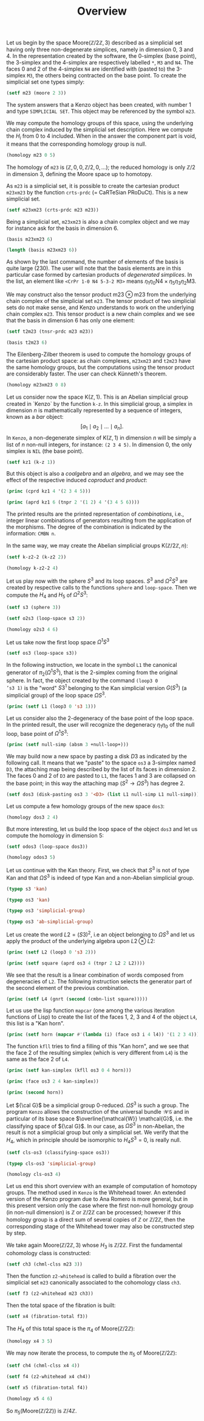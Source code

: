 #+TITLE: Overview
#+OPTIONS: toc:nil num:t
#+PROPERTY: header-args :eval never-export :exports both :tangle yes

#+BEGIN_SRC lisp :exports none :results silent
(ql:quickload "kenzo")
(use-package :cat)
#+END_SRC

Let us begin by the space $\mathrm{Moore}(\mathbb{Z}/2\mathbb{Z}, 3)$
described as a simplicial set having only three non-degenerate simplices,
namely in dimension $0$, $3$ and $4$. In the representation created by the
software, the 0-simplex (base point), the 3-simplex and the 4-simplex are
respectively labelled =*=, =M3= and =N4=. The faces 0 and 2 of the 4-simplex =N4= are
identified with (pasted to) the 3-simplex =M3=, the others being contracted on
the base point. To create the simplicial set one types simply:

#+BEGIN_SRC lisp :exports none
(defvar m23)
#+END_SRC

#+RESULTS:
: M23

#+BEGIN_SRC lisp
(setf m23 (moore 2 3))
#+END_SRC

#+RESULTS:
: [K1 Simplicial-Set]

The system answers that a Kenzo object has been created, with number 1 and
type =SIMPLICIAL SET=. This object may be referenced by the symbol =m23=.

#+BEGIN_SRC lisp :exports none
m23
#+END_SRC

#+RESULTS:
: [K1 Simplicial-Set]

We may compute the homology groups of this space, using the underlying chain
complex induced by the simplicial set description. Here we compute the $H_i$
from 0 to 4 included. When in the answer the component part is void, it means
that the corresponding homology group is null.

#+BEGIN_SRC lisp :results output
(homology m23 0 5)
#+END_SRC

#+RESULTS:
#+begin_example

Computing boundary-matrix in dimension 0.
Rank of the source-module : 1.


;; Clock -> 2019-12-15, 22h 27m 55s.
Computing the boundary of the generator 1/1 (dimension 0) :
,*
End of computing.


Computing boundary-matrix in dimension 1.
Rank of the source-module : 0.




Homology in dimension 0 :


Component Z


---done---

;; Clock -> 2019-12-15, 22h 27m 55s.


Computing boundary-matrix in dimension 1.
Rank of the source-module : 0.


Computing boundary-matrix in dimension 2.
Rank of the source-module : 0.




Homology in dimension 1 :



---done---

;; Clock -> 2019-12-15, 22h 27m 55s.


Computing boundary-matrix in dimension 2.
Rank of the source-module : 0.


Computing boundary-matrix in dimension 3.
Rank of the source-module : 1.


;; Clock -> 2019-12-15, 22h 27m 55s.
Computing the boundary of the generator 1/1 (dimension 3) :
M3
End of computing.




Homology in dimension 2 :



---done---

;; Clock -> 2019-12-15, 22h 27m 55s.


Computing boundary-matrix in dimension 3.
Rank of the source-module : 1.


;; Clock -> 2019-12-15, 22h 27m 55s.
Computing the boundary of the generator 1/1 (dimension 3) :
M3
End of computing.


Computing boundary-matrix in dimension 4.
Rank of the source-module : 1.


;; Clock -> 2019-12-15, 22h 27m 55s.
Computing the boundary of the generator 1/1 (dimension 4) :
N4
End of computing.




Homology in dimension 3 :


Component Z/2Z


---done---

;; Clock -> 2019-12-15, 22h 27m 55s.


Computing boundary-matrix in dimension 4.
Rank of the source-module : 1.


;; Clock -> 2019-12-15, 22h 27m 55s.
Computing the boundary of the generator 1/1 (dimension 4) :
N4
End of computing.


Computing boundary-matrix in dimension 5.
Rank of the source-module : 0.




Homology in dimension 4 :



---done---

;; Clock -> 2019-12-15, 22h 27m 55s.

#+end_example

The homology of =m23= is  $(\mathbb{Z},0,0,\mathbb{Z}/2,0,\ldots)$; the reduced
homology is only  $\mathbb{Z}/2$  in dimension 3, defining the Moore space up
to homotopy.

As =m23= is a simplicial set, it is possible to create the cartesian product
=m23xm23= by the function =crts-prdc= (= CaRTeSian PRoDuCt). This is a new
simplicial set.

#+BEGIN_SRC lisp :exports none
(defvar m23xm23)
#+END_SRC

#+RESULTS:
: M23XM23

#+BEGIN_SRC lisp
(setf m23xm23 (crts-prdc m23 m23))
#+END_SRC

#+RESULTS:
: [K10 Simplicial-Set]

Being a simplicial set, =m23xm23= is also a chain complex object and we may for
instance ask for the basis in dimension 6.

#+BEGIN_SRC lisp :results verbatim
(basis m23xm23 6)
#+END_SRC

#+RESULTS:
: (<CrPr 1-0 N4 3-2 N4> <CrPr 1-0 N4 4-2 N4> <CrPr 1-0 N4 4-3 N4> <CrPr 1-0 N4 4-3-2 M3> <CrPr 1-0 N4 5-2 N4> <CrPr 1-0 N4 5-3 N4> <CrPr 1-0 N4 5-3-2 M3> <CrPr 1-0 N4 5-4 N4> <CrPr 1-0 N4 5-4-2 M3> <CrPr 1-0 N4 5-4-3 M3> ...)

#+BEGIN_SRC lisp
(length (basis m23xm23 6))
#+END_SRC

#+RESULTS:
: 230

As shown by the last command, the number of elements of the basis is quite
large (230). The user will note that the basis elements are in this
particular case formed by cartesian products of /degenerated simplices/. In the
list, an element like =<CrPr 1-0 N4 5-3-2 M3>= means
$\eta_1\eta_0\mathrm{N4}\times\eta_5\eta_3\eta_2\mathrm{M3}$.

We may construct also the tensor product $\mathrm{m23}\otimes\mathrm{m23}$
from the underlying chain complex of the simplicial set =m23=. The tensor
product of two simplicial sets do not make sense, and Kenzo understands to
work on the underlying chain complex =m23=. This tensor product is a new chain
complex and we see that the basis in dimension 6 has only one element:

#+BEGIN_SRC lisp :exports none
(defvar t2m23)
#+END_SRC

#+RESULTS:
: T2M23

#+BEGIN_SRC lisp
(setf t2m23 (tnsr-prdc m23 m23))
#+END_SRC

#+RESULTS:
: [K3 Chain-Complex]

#+BEGIN_SRC lisp :results verbatim
(basis t2m23 6)
#+END_SRC

#+RESULTS:
: (<TnPr M3 M3>)

The Eilenberg-Zilber theorem is used to compute the homology groups of the
cartesian product space: as chain complexes, =m23xm23= and =t2m23= have the
same homology groups, but the computations using the tensor product are
considerably faster. The user can check Künneth's theorem.

#+BEGIN_SRC lisp :results output
(homology m23xm23 0 8)
#+END_SRC

#+RESULTS:
#+begin_example

Computing boundary-matrix in dimension 0.
Rank of the source-module : 1.


;; Clock -> 2019-12-15, 22h 27m 56s.
Computing the boundary of the generator 1/1 (dimension 0) :
<TnPr * *>
End of computing.


Computing boundary-matrix in dimension 1.
Rank of the source-module : 0.




Homology in dimension 0 :


Component Z


---done---

;; Clock -> 2019-12-15, 22h 27m 56s.


Computing boundary-matrix in dimension 1.
Rank of the source-module : 0.


Computing boundary-matrix in dimension 2.
Rank of the source-module : 0.




Homology in dimension 1 :



---done---

;; Clock -> 2019-12-15, 22h 27m 56s.


Computing boundary-matrix in dimension 2.
Rank of the source-module : 0.


Computing boundary-matrix in dimension 3.
Rank of the source-module : 2.


;; Clock -> 2019-12-15, 22h 27m 56s.
Computing the boundary of the generator 1/2 (dimension 3) :
<TnPr * M3>
End of computing.


;; Clock -> 2019-12-15, 22h 27m 56s.
Computing the boundary of the generator 2/2 (dimension 3) :
<TnPr M3 *>
End of computing.




Homology in dimension 2 :



---done---

;; Clock -> 2019-12-15, 22h 27m 56s.


Computing boundary-matrix in dimension 3.
Rank of the source-module : 2.


;; Clock -> 2019-12-15, 22h 27m 56s.
Computing the boundary of the generator 1/2 (dimension 3) :
<TnPr * M3>
End of computing.


;; Clock -> 2019-12-15, 22h 27m 56s.
Computing the boundary of the generator 2/2 (dimension 3) :
<TnPr M3 *>
End of computing.


Computing boundary-matrix in dimension 4.
Rank of the source-module : 2.


;; Clock -> 2019-12-15, 22h 27m 56s.
Computing the boundary of the generator 1/2 (dimension 4) :
<TnPr * N4>
End of computing.


;; Clock -> 2019-12-15, 22h 27m 56s.
Computing the boundary of the generator 2/2 (dimension 4) :
<TnPr N4 *>
End of computing.




Homology in dimension 3 :


Component Z/2Z

Component Z/2Z


---done---

;; Clock -> 2019-12-15, 22h 27m 56s.


Computing boundary-matrix in dimension 4.
Rank of the source-module : 2.


;; Clock -> 2019-12-15, 22h 27m 56s.
Computing the boundary of the generator 1/2 (dimension 4) :
<TnPr * N4>
End of computing.


;; Clock -> 2019-12-15, 22h 27m 56s.
Computing the boundary of the generator 2/2 (dimension 4) :
<TnPr N4 *>
End of computing.


Computing boundary-matrix in dimension 5.
Rank of the source-module : 0.




Homology in dimension 4 :



---done---

;; Clock -> 2019-12-15, 22h 27m 56s.


Computing boundary-matrix in dimension 5.
Rank of the source-module : 0.


Computing boundary-matrix in dimension 6.
Rank of the source-module : 1.


;; Clock -> 2019-12-15, 22h 27m 56s.
Computing the boundary of the generator 1/1 (dimension 6) :
<TnPr M3 M3>
End of computing.




Homology in dimension 5 :



---done---

;; Clock -> 2019-12-15, 22h 27m 56s.


Computing boundary-matrix in dimension 6.
Rank of the source-module : 1.


;; Clock -> 2019-12-15, 22h 27m 56s.
Computing the boundary of the generator 1/1 (dimension 6) :
<TnPr M3 M3>
End of computing.


Computing boundary-matrix in dimension 7.
Rank of the source-module : 2.


;; Clock -> 2019-12-15, 22h 27m 56s.
Computing the boundary of the generator 1/2 (dimension 7) :
<TnPr M3 N4>
End of computing.


;; Clock -> 2019-12-15, 22h 27m 56s.
Computing the boundary of the generator 2/2 (dimension 7) :
<TnPr N4 M3>
End of computing.




Homology in dimension 6 :


Component Z/2Z


---done---

;; Clock -> 2019-12-15, 22h 27m 56s.


Computing boundary-matrix in dimension 7.
Rank of the source-module : 2.


;; Clock -> 2019-12-15, 22h 27m 56s.
Computing the boundary of the generator 1/2 (dimension 7) :
<TnPr M3 N4>
End of computing.


;; Clock -> 2019-12-15, 22h 27m 56s.
Computing the boundary of the generator 2/2 (dimension 7) :
<TnPr N4 M3>
End of computing.


Computing boundary-matrix in dimension 8.
Rank of the source-module : 1.


;; Clock -> 2019-12-15, 22h 27m 56s.
Computing the boundary of the generator 1/1 (dimension 8) :
<TnPr N4 N4>
End of computing.




Homology in dimension 7 :


Component Z/2Z


---done---

;; Clock -> 2019-12-15, 22h 27m 56s.

#+end_example

Let us consider now the space $\mathrm{K}(\mathbb{Z}, 1)$. This is an Abelian
simplicial group created  in `Kenzo` by the function =k-z=. In this simplicial
group, a simplex in dimension $n$ is mathematically represented by a sequence
of integers, known as a /bar/ object:
$$ [a_1 \mid a_2 \mid \ldots \mid a_n].$$
In =Kenzo=, a non-degenerate simplex of $\mathrm{K}(\mathbb{Z}, 1)$ in
dimension $n$ will be simply a list of $n$ non-null integers, for instance:
=(2 3 4 5)=. In dimension 0, the only simplex is =NIL= (the base point).

#+BEGIN_SRC lisp :exports none
(defvar kz1)
#+END_SRC

#+RESULTS:
: KZ1

#+BEGIN_SRC lisp
(setf kz1 (k-z 1))
#+END_SRC

#+RESULTS:
: [K38 Abelian-Simplicial-Group]

But this object is also a /coalgebra/ and an /algebra/, and we may see the
effect of the respective induced /coproduct/ and /product/:

#+BEGIN_SRC lisp :results output
(princ (cprd kz1 4 '(2 3 4 5)))
#+END_SRC

#+RESULTS:
:
: ----------------------------------------------------------------------{CMBN 4}
: <1 * <TnPr NIL (2 3 4 5)>>
: <1 * <TnPr (2) (3 4 5)>>
: <1 * <TnPr (2 3) (4 5)>>
: <1 * <TnPr (2 3 4) (5)>>
: <1 * <TnPr (2 3 4 5) NIL>>
: ------------------------------------------------------------------------------

#+BEGIN_SRC lisp :results output
(princ (aprd kz1 6 (tnpr 2 '(1 2) 4 '(3 4 5 6))))
#+END_SRC

#+RESULTS:
#+begin_example

----------------------------------------------------------------------{CMBN 6}
<1 * (1 2 3 4 5 6)>
<-1 * (1 3 2 4 5 6)>
<1 * (1 3 4 2 5 6)>
<-1 * (1 3 4 5 2 6)>
<1 * (1 3 4 5 6 2)>
<1 * (3 1 2 4 5 6)>
<-1 * (3 1 4 2 5 6)>
<1 * (3 1 4 5 2 6)>
<-1 * (3 1 4 5 6 2)>
<1 * (3 4 1 2 5 6)>
... ...
------------------------------------------------------------------------------
#+end_example

The printed results are the printed representation of /combinations/, i.e.,
integer linear combinations of generators resulting from the application of
the morphisms. The degree of the combination is indicated by the information:
=CMBN n=.

In the same way, we may create the Abelian simplicial groups
$\mathrm{K}(\mathbb{Z}/2\mathbb{Z}, n)$:

#+BEGIN_SRC lisp :exports none
(defvar k-z2-2)
#+END_SRC

#+RESULTS:
: K-Z2-2

#+BEGIN_SRC lisp
(setf k-z2-2 (k-z2 2))
#+END_SRC

#+RESULTS:
: [K64 Abelian-Simplicial-Group]

#+BEGIN_SRC lisp :results output
(homology k-z2-2 4)
#+END_SRC

#+RESULTS:
#+begin_example

Computing boundary-matrix in dimension 4.
Rank of the source-module : 2.


;; Clock -> 2019-12-15, 22h 27m 56s.
Computing the boundary of the generator 1/2 (dimension 4) :
<<Abar[4 3]>>
End of computing.


;; Clock -> 2019-12-15, 22h 27m 56s.
Computing the boundary of the generator 2/2 (dimension 4) :
<<Abar[2 1][2 1]>>
End of computing.


Computing boundary-matrix in dimension 5.
Rank of the source-module : 3.


;; Clock -> 2019-12-15, 22h 27m 56s.
Computing the boundary of the generator 1/3 (dimension 5) :
<<Abar[5 4]>>
End of computing.


;; Clock -> 2019-12-15, 22h 27m 56s.
Computing the boundary of the generator 2/3 (dimension 5) :
<<Abar[2 1][3 2]>>
End of computing.


;; Clock -> 2019-12-15, 22h 27m 56s.
Computing the boundary of the generator 3/3 (dimension 5) :
<<Abar[3 2][2 1]>>
End of computing.




Homology in dimension 4 :


Component Z/4Z


---done---

;; Clock -> 2019-12-15, 22h 27m 56s.

#+end_example

Let us play now with the sphere $S^3$ and its loop spaces. $S^3$ and
$\Omega^2 S^3$ are created by respective calls to the functions =sphere= and
=loop-space=. Then we compute the $H_4$ and $H_5$ of $\Omega^2 S^3$:

#+BEGIN_SRC lisp :exports none
(defvar s3)
#+END_SRC

#+RESULTS:
: S3

#+BEGIN_SRC lisp
(setf s3 (sphere 3))
#+END_SRC

#+RESULTS:
: [K174 Simplicial-Set]

#+BEGIN_SRC lisp :exports none
(defvar o2s3)
#+END_SRC

#+RESULTS:
: O2S3

#+BEGIN_SRC lisp
(setf o2s3 (loop-space s3 2))
#+END_SRC

#+RESULTS:
: [K191 Simplicial-Group]

#+BEGIN_SRC lisp :results output
(homology o2s3 4 6)
#+END_SRC

#+RESULTS:
#+begin_example

Computing boundary-matrix in dimension 4.
Rank of the source-module : 3.


;; Clock -> 2019-12-15, 22h 27m 57s.
Computing the boundary of the generator 1/3 (dimension 4) :
<<AlLp[1 <<AlLp[2 S3]>>][3 <<AlLp[2 S3][2 S3]>>]>>
End of computing.


;; Clock -> 2019-12-15, 22h 27m 57s.
Computing the boundary of the generator 2/3 (dimension 4) :
<<AlLp[3 <<AlLp[2 S3][2 S3]>>][1 <<AlLp[2 S3]>>]>>
End of computing.


;; Clock -> 2019-12-15, 22h 27m 57s.
Computing the boundary of the generator 3/3 (dimension 4) :
<<AlLp[1 <<AlLp[2 S3]>>][1 <<AlLp[2 S3]>>][1 <<AlLp[2 S3]>>][1 <<AlLp[2 S3]>>]>>
End of computing.


Computing boundary-matrix in dimension 5.
Rank of the source-module : 5.


;; Clock -> 2019-12-15, 22h 27m 57s.
Computing the boundary of the generator 1/5 (dimension 5) :
<<AlLp[5 <<AlLp[2 S3][2 S3][2 S3]>>]>>
End of computing.


;; Clock -> 2019-12-15, 22h 27m 57s.
Computing the boundary of the generator 2/5 (dimension 5) :
<<AlLp[1 <<AlLp[2 S3]>>][1 <<AlLp[2 S3]>>][3 <<AlLp[2 S3][2 S3]>>]>>
End of computing.


;; Clock -> 2019-12-15, 22h 27m 57s.
Computing the boundary of the generator 3/5 (dimension 5) :
<<AlLp[1 <<AlLp[2 S3]>>][3 <<AlLp[2 S3][2 S3]>>][1 <<AlLp[2 S3]>>]>>
End of computing.


;; Clock -> 2019-12-15, 22h 27m 57s.
Computing the boundary of the generator 4/5 (dimension 5) :
<<AlLp[3 <<AlLp[2 S3][2 S3]>>][1 <<AlLp[2 S3]>>][1 <<AlLp[2 S3]>>]>>
End of computing.


;; Clock -> 2019-12-15, 22h 27m 57s.
Computing the boundary of the generator 5/5 (dimension 5) :
<<AlLp[1 <<AlLp[2 S3]>>][1 <<AlLp[2 S3]>>][1 <<AlLp[2 S3]>>][1 <<AlLp[2 S3]>>][1 <<AlLp[2 S3]>>]>>
End of computing.




Homology in dimension 4 :


Component Z/3Z

Component Z/2Z


---done---

;; Clock -> 2019-12-15, 22h 27m 57s.


Computing boundary-matrix in dimension 5.
Rank of the source-module : 5.


;; Clock -> 2019-12-15, 22h 27m 57s.
Computing the boundary of the generator 1/5 (dimension 5) :
<<AlLp[5 <<AlLp[2 S3][2 S3][2 S3]>>]>>
End of computing.


;; Clock -> 2019-12-15, 22h 27m 57s.
Computing the boundary of the generator 2/5 (dimension 5) :
<<AlLp[1 <<AlLp[2 S3]>>][1 <<AlLp[2 S3]>>][3 <<AlLp[2 S3][2 S3]>>]>>
End of computing.


;; Clock -> 2019-12-15, 22h 27m 57s.
Computing the boundary of the generator 3/5 (dimension 5) :
<<AlLp[1 <<AlLp[2 S3]>>][3 <<AlLp[2 S3][2 S3]>>][1 <<AlLp[2 S3]>>]>>
End of computing.


;; Clock -> 2019-12-15, 22h 27m 57s.
Computing the boundary of the generator 4/5 (dimension 5) :
<<AlLp[3 <<AlLp[2 S3][2 S3]>>][1 <<AlLp[2 S3]>>][1 <<AlLp[2 S3]>>]>>
End of computing.


;; Clock -> 2019-12-15, 22h 27m 57s.
Computing the boundary of the generator 5/5 (dimension 5) :
<<AlLp[1 <<AlLp[2 S3]>>][1 <<AlLp[2 S3]>>][1 <<AlLp[2 S3]>>][1 <<AlLp[2 S3]>>][1 <<AlLp[2 S3]>>]>>
End of computing.


Computing boundary-matrix in dimension 6.
Rank of the source-module : 8.


;; Clock -> 2019-12-15, 22h 27m 57s.
Computing the boundary of the generator 1/8 (dimension 6) :
<<AlLp[1 <<AlLp[2 S3]>>][5 <<AlLp[2 S3][2 S3][2 S3]>>]>>
End of computing.


;; Clock -> 2019-12-15, 22h 27m 57s.
Computing the boundary of the generator 2/8 (dimension 6) :
<<AlLp[3 <<AlLp[2 S3][2 S3]>>][3 <<AlLp[2 S3][2 S3]>>]>>
End of computing.


;; Clock -> 2019-12-15, 22h 27m 57s.
Computing the boundary of the generator 3/8 (dimension 6) :
<<AlLp[5 <<AlLp[2 S3][2 S3][2 S3]>>][1 <<AlLp[2 S3]>>]>>
End of computing.


;; Clock -> 2019-12-15, 22h 27m 57s.
Computing the boundary of the generator 4/8 (dimension 6) :
<<AlLp[1 <<AlLp[2 S3]>>][1 <<AlLp[2 S3]>>][1 <<AlLp[2 S3]>>][3 <<AlLp[2 S3][2 S3]>>]>>
End of computing.


;; Clock -> 2019-12-15, 22h 27m 57s.
Computing the boundary of the generator 5/8 (dimension 6) :
<<AlLp[1 <<AlLp[2 S3]>>][1 <<AlLp[2 S3]>>][3 <<AlLp[2 S3][2 S3]>>][1 <<AlLp[2 S3]>>]>>
End of computing.


;; Clock -> 2019-12-15, 22h 27m 57s.
Computing the boundary of the generator 6/8 (dimension 6) :
<<AlLp[1 <<AlLp[2 S3]>>][3 <<AlLp[2 S3][2 S3]>>][1 <<AlLp[2 S3]>>][1 <<AlLp[2 S3]>>]>>
End of computing.


;; Clock -> 2019-12-15, 22h 27m 57s.
Computing the boundary of the generator 7/8 (dimension 6) :
<<AlLp[3 <<AlLp[2 S3][2 S3]>>][1 <<AlLp[2 S3]>>][1 <<AlLp[2 S3]>>][1 <<AlLp[2 S3]>>]>>
End of computing.


;; Clock -> 2019-12-15, 22h 27m 57s.
Computing the boundary of the generator 8/8 (dimension 6) :
<<AlLp[1 <<AlLp[2 S3]>>][1 <<AlLp[2 S3]>>][1 <<AlLp[2 S3]>>][1 <<AlLp[2 S3]>>][1 <<AlLp[2 S3]>>][1 <<AlLp[2 S3]>>]>>
End of computing.




Homology in dimension 5 :


Component Z/3Z

Component Z/2Z


---done---

;; Clock -> 2019-12-15, 22h 27m 57s.

#+end_example

Let us take now the first loop space $\Omega^1 S^3$

#+BEGIN_SRC lisp :exports none
(defvar os3)
#+END_SRC

#+RESULTS:
: OS3

#+BEGIN_SRC lisp
(setf os3 (loop-space s3))
#+END_SRC

#+RESULTS:
: [K179 Simplicial-Group]

In the following instruction, we locate in the symbol =L1= the canonical
generator of $\pi_2 (\Omega^1S^3)$, that is the 2-simplex coming from the
original sphere. In fact, the object created by the command $\texttt{(loop3 0
's3 1)}$ is the "word" $S3^1$ belonging to the Kan simplicial version
$G(S^3)$ (a simplicial group) of the loop space $\Omega S^3$.

#+BEGIN_SRC lisp :exports none
(defvar L1)
#+END_SRC

#+RESULTS:
: L1

#+BEGIN_SRC lisp :results output
(princ (setf L1 (loop3 0 's3 1)))
#+END_SRC

#+RESULTS:
: <<Loop[S3]>>

Let us consider also the 2-degeneracy of the base point of the loop space. In
the printed result, the user will recognize the degeneracy $\eta_1\eta_0$ of
the null loop, base point of $\Omega^1 S^3$:

#+BEGIN_SRC lisp :exports none
(defvar null-simp)
#+END_SRC

#+RESULTS:
: NULL-SIMP

#+BEGIN_SRC lisp :results output
(princ (setf null-simp (absm 3 +null-loop+)))
#+END_SRC

#+RESULTS:
: <AbSm 1-0 <<Loop>>>

We may build now a new space by pasting a disk $D3$ as indicated by the
following call. It means that we "paste" to the space =os3= a 3-simplex named =D3=,
the attaching map being described by the list of its faces in dimension 2. The
faces 0 and 2 of =D3= are pasted to =L1=, the faces 1 and 3 are collapsed on the
base point; in this way the attaching map $(S^2 \rightarrow \Omega S^3)$ has
degree 2.

#+BEGIN_SRC lisp :exports none
(defvar dos3)
#+END_SRC

#+RESULTS:
: DOS3

#+BEGIN_SRC lisp
(setf dos3 (disk-pasting os3 3 '<D3> (list L1 null-simp L1 null-simp)))
#+END_SRC

#+RESULTS:
: [K435 Simplicial-Set]

Let us compute a few homology groups of the new space =dos3=:

#+BEGIN_SRC lisp :results output
(homology dos3 2 4)
#+END_SRC

#+RESULTS:
#+begin_example

Computing boundary-matrix in dimension 2.
Rank of the source-module : 1.


;; Clock -> 2019-12-15, 22h 27m 58s.
Computing the boundary of the generator 1/1 (dimension 2) :
<<AlLp[2 S3]>>
End of computing.


Computing boundary-matrix in dimension 3.
Rank of the source-module : 1.


;; Clock -> 2019-12-15, 22h 27m 58s.
Computing the boundary of the generator 1/1 (dimension 3) :
<D3>
End of computing.




Homology in dimension 2 :


Component Z/2Z


---done---

;; Clock -> 2019-12-15, 22h 27m 58s.


Computing boundary-matrix in dimension 3.
Rank of the source-module : 1.


;; Clock -> 2019-12-15, 22h 27m 58s.
Computing the boundary of the generator 1/1 (dimension 3) :
<D3>
End of computing.


Computing boundary-matrix in dimension 4.
Rank of the source-module : 1.


;; Clock -> 2019-12-15, 22h 27m 58s.
Computing the boundary of the generator 1/1 (dimension 4) :
<<AlLp[2 S3][2 S3]>>
End of computing.




Homology in dimension 3 :



---done---

;; Clock -> 2019-12-15, 22h 27m 58s.

#+end_example

But more interesting, let us build the loop space of the object =dos3= and let
us compute the homology in dimension 5:

#+BEGIN_SRC lisp :exports none
(defvar odos3)
#+END_SRC

#+RESULTS:
: ODOS3

#+BEGIN_SRC lisp
(setf odos3 (loop-space dos3))
#+END_SRC

#+RESULTS:
: [K453 Simplicial-Group]

#+BEGIN_SRC lisp :results output
(homology odos3 5)
#+END_SRC

#+RESULTS:
#+begin_example

Computing boundary-matrix in dimension 5.
Rank of the source-module : 14.


;; Clock -> 2019-12-15, 22h 27m 59s.
Computing the boundary of the generator 1/14 (dimension 5) :
<<AlLp[5 <<AlLp[2 S3][2 S3][2 S3]>>]>>
End of computing.


;; Clock -> 2019-12-15, 22h 27m 59s.
Computing the boundary of the generator 2/14 (dimension 5) :
<<AlLp[2 <D3>][3 <<AlLp[2 S3][2 S3]>>]>>
End of computing.


;; Clock -> 2019-12-15, 22h 27m 59s.
Computing the boundary of the generator 3/14 (dimension 5) :
<<AlLp[3 <<AlLp[2 S3][2 S3]>>][2 <D3>]>>
End of computing.


;; Clock -> 2019-12-15, 22h 27m 59s.
Computing the boundary of the generator 4/14 (dimension 5) :
<<AlLp[1 <<AlLp[2 S3]>>][1 <<AlLp[2 S3]>>][3 <<AlLp[2 S3][2 S3]>>]>>
End of computing.


;; Clock -> 2019-12-15, 22h 27m 59s.
Computing the boundary of the generator 5/14 (dimension 5) :
<<AlLp[1 <<AlLp[2 S3]>>][2 <D3>][2 <D3>]>>
End of computing.


;; Clock -> 2019-12-15, 22h 27m 59s.
Computing the boundary of the generator 6/14 (dimension 5) :
<<AlLp[1 <<AlLp[2 S3]>>][3 <<AlLp[2 S3][2 S3]>>][1 <<AlLp[2 S3]>>]>>
End of computing.


;; Clock -> 2019-12-15, 22h 27m 59s.
Computing the boundary of the generator 7/14 (dimension 5) :
<<AlLp[2 <D3>][1 <<AlLp[2 S3]>>][2 <D3>]>>
End of computing.


;; Clock -> 2019-12-15, 22h 27m 59s.
Computing the boundary of the generator 8/14 (dimension 5) :
<<AlLp[2 <D3>][2 <D3>][1 <<AlLp[2 S3]>>]>>
End of computing.


;; Clock -> 2019-12-15, 22h 27m 59s.
Computing the boundary of the generator 9/14 (dimension 5) :
<<AlLp[3 <<AlLp[2 S3][2 S3]>>][1 <<AlLp[2 S3]>>][1 <<AlLp[2 S3]>>]>>
End of computing.


;; Clock -> 2019-12-15, 22h 27m 59s.
Computing the boundary of the generator 10/14 (dimension 5) :
<<AlLp[1 <<AlLp[2 S3]>>][1 <<AlLp[2 S3]>>][1 <<AlLp[2 S3]>>][2 <D3>]>>
End of computing.


;; Clock -> 2019-12-15, 22h 27m 59s.
Computing the boundary of the generator 11/14 (dimension 5) :
<<AlLp[1 <<AlLp[2 S3]>>][1 <<AlLp[2 S3]>>][2 <D3>][1 <<AlLp[2 S3]>>]>>
End of computing.


;; Clock -> 2019-12-15, 22h 27m 59s.
Computing the boundary of the generator 12/14 (dimension 5) :
<<AlLp[1 <<AlLp[2 S3]>>][2 <D3>][1 <<AlLp[2 S3]>>][1 <<AlLp[2 S3]>>]>>
End of computing.


;; Clock -> 2019-12-15, 22h 27m 59s.
Computing the boundary of the generator 13/14 (dimension 5) :
<<AlLp[2 <D3>][1 <<AlLp[2 S3]>>][1 <<AlLp[2 S3]>>][1 <<AlLp[2 S3]>>]>>
End of computing.


;; Clock -> 2019-12-15, 22h 27m 59s.
Computing the boundary of the generator 14/14 (dimension 5) :
<<AlLp[1 <<AlLp[2 S3]>>][1 <<AlLp[2 S3]>>][1 <<AlLp[2 S3]>>][1 <<AlLp[2 S3]>>][1 <<AlLp[2 S3]>>]>>
End of computing.


Computing boundary-matrix in dimension 6.
Rank of the source-module : 26.


;; Clock -> 2019-12-15, 22h 27m 59s.
Computing the boundary of the generator 1/26 (dimension 6) :
<<AlLp[1 <<AlLp[2 S3]>>][5 <<AlLp[2 S3][2 S3][2 S3]>>]>>
End of computing.


;; Clock -> 2019-12-15, 22h 27m 59s.
Computing the boundary of the generator 2/26 (dimension 6) :
<<AlLp[3 <<AlLp[2 S3][2 S3]>>][3 <<AlLp[2 S3][2 S3]>>]>>
End of computing.


;; Clock -> 2019-12-15, 22h 27m 59s.
Computing the boundary of the generator 3/26 (dimension 6) :
<<AlLp[5 <<AlLp[2 S3][2 S3][2 S3]>>][1 <<AlLp[2 S3]>>]>>
End of computing.


;; Clock -> 2019-12-15, 22h 27m 59s.
Computing the boundary of the generator 4/26 (dimension 6) :
<<AlLp[1 <<AlLp[2 S3]>>][2 <D3>][3 <<AlLp[2 S3][2 S3]>>]>>
End of computing.


;; Clock -> 2019-12-15, 22h 27m 59s.
Computing the boundary of the generator 5/26 (dimension 6) :
<<AlLp[1 <<AlLp[2 S3]>>][3 <<AlLp[2 S3][2 S3]>>][2 <D3>]>>
End of computing.


;; Clock -> 2019-12-15, 22h 27m 59s.
Computing the boundary of the generator 6/26 (dimension 6) :
<<AlLp[2 <D3>][1 <<AlLp[2 S3]>>][3 <<AlLp[2 S3][2 S3]>>]>>
End of computing.


;; Clock -> 2019-12-15, 22h 27m 59s.
Computing the boundary of the generator 7/26 (dimension 6) :
<<AlLp[2 <D3>][2 <D3>][2 <D3>]>>
End of computing.


;; Clock -> 2019-12-15, 22h 27m 59s.
Computing the boundary of the generator 8/26 (dimension 6) :
<<AlLp[2 <D3>][3 <<AlLp[2 S3][2 S3]>>][1 <<AlLp[2 S3]>>]>>
End of computing.


;; Clock -> 2019-12-15, 22h 27m 59s.
Computing the boundary of the generator 9/26 (dimension 6) :
<<AlLp[3 <<AlLp[2 S3][2 S3]>>][1 <<AlLp[2 S3]>>][2 <D3>]>>
End of computing.


;; Clock -> 2019-12-15, 22h 27m 59s.
Computing the boundary of the generator 10/26 (dimension 6) :
<<AlLp[3 <<AlLp[2 S3][2 S3]>>][2 <D3>][1 <<AlLp[2 S3]>>]>>
End of computing.


;; Clock -> 2019-12-15, 22h 27m 59s.
Computing the boundary of the generator 11/26 (dimension 6) :
<<AlLp[1 <<AlLp[2 S3]>>][1 <<AlLp[2 S3]>>][1 <<AlLp[2 S3]>>][3 <<AlLp[2 S3][2 S3]>>]>>
End of computing.


;; Clock -> 2019-12-15, 22h 27m 59s.
Computing the boundary of the generator 12/26 (dimension 6) :
<<AlLp[1 <<AlLp[2 S3]>>][1 <<AlLp[2 S3]>>][2 <D3>][2 <D3>]>>
End of computing.


;; Clock -> 2019-12-15, 22h 27m 59s.
Computing the boundary of the generator 13/26 (dimension 6) :
<<AlLp[1 <<AlLp[2 S3]>>][1 <<AlLp[2 S3]>>][3 <<AlLp[2 S3][2 S3]>>][1 <<AlLp[2 S3]>>]>>
End of computing.


;; Clock -> 2019-12-15, 22h 27m 59s.
Computing the boundary of the generator 14/26 (dimension 6) :
<<AlLp[1 <<AlLp[2 S3]>>][2 <D3>][1 <<AlLp[2 S3]>>][2 <D3>]>>
End of computing.


;; Clock -> 2019-12-15, 22h 27m 59s.
Computing the boundary of the generator 15/26 (dimension 6) :
<<AlLp[1 <<AlLp[2 S3]>>][2 <D3>][2 <D3>][1 <<AlLp[2 S3]>>]>>
End of computing.


;; Clock -> 2019-12-15, 22h 27m 59s.
Computing the boundary of the generator 16/26 (dimension 6) :
<<AlLp[1 <<AlLp[2 S3]>>][3 <<AlLp[2 S3][2 S3]>>][1 <<AlLp[2 S3]>>][1 <<AlLp[2 S3]>>]>>
End of computing.


;; Clock -> 2019-12-15, 22h 27m 59s.
Computing the boundary of the generator 17/26 (dimension 6) :
<<AlLp[2 <D3>][1 <<AlLp[2 S3]>>][1 <<AlLp[2 S3]>>][2 <D3>]>>
End of computing.


;; Clock -> 2019-12-15, 22h 27m 59s.
Computing the boundary of the generator 18/26 (dimension 6) :
<<AlLp[2 <D3>][1 <<AlLp[2 S3]>>][2 <D3>][1 <<AlLp[2 S3]>>]>>
End of computing.


;; Clock -> 2019-12-15, 22h 27m 59s.
Computing the boundary of the generator 19/26 (dimension 6) :
<<AlLp[2 <D3>][2 <D3>][1 <<AlLp[2 S3]>>][1 <<AlLp[2 S3]>>]>>
End of computing.


;; Clock -> 2019-12-15, 22h 27m 59s.
Computing the boundary of the generator 20/26 (dimension 6) :
<<AlLp[3 <<AlLp[2 S3][2 S3]>>][1 <<AlLp[2 S3]>>][1 <<AlLp[2 S3]>>][1 <<AlLp[2 S3]>>]>>
End of computing.


;; Clock -> 2019-12-15, 22h 27m 59s.
Computing the boundary of the generator 21/26 (dimension 6) :
<<AlLp[1 <<AlLp[2 S3]>>][1 <<AlLp[2 S3]>>][1 <<AlLp[2 S3]>>][1 <<AlLp[2 S3]>>][2 <D3>]>>
End of computing.


;; Clock -> 2019-12-15, 22h 27m 59s.
Computing the boundary of the generator 22/26 (dimension 6) :
<<AlLp[1 <<AlLp[2 S3]>>][1 <<AlLp[2 S3]>>][1 <<AlLp[2 S3]>>][2 <D3>][1 <<AlLp[2 S3]>>]>>
End of computing.


;; Clock -> 2019-12-15, 22h 27m 59s.
Computing the boundary of the generator 23/26 (dimension 6) :
<<AlLp[1 <<AlLp[2 S3]>>][1 <<AlLp[2 S3]>>][2 <D3>][1 <<AlLp[2 S3]>>][1 <<AlLp[2 S3]>>]>>
End of computing.


;; Clock -> 2019-12-15, 22h 27m 59s.
Computing the boundary of the generator 24/26 (dimension 6) :
<<AlLp[1 <<AlLp[2 S3]>>][2 <D3>][1 <<AlLp[2 S3]>>][1 <<AlLp[2 S3]>>][1 <<AlLp[2 S3]>>]>>
End of computing.


;; Clock -> 2019-12-15, 22h 27m 59s.
Computing the boundary of the generator 25/26 (dimension 6) :
<<AlLp[2 <D3>][1 <<AlLp[2 S3]>>][1 <<AlLp[2 S3]>>][1 <<AlLp[2 S3]>>][1 <<AlLp[2 S3]>>]>>
End of computing.


;; Clock -> 2019-12-15, 22h 27m 59s.
Computing the boundary of the generator 26/26 (dimension 6) :
<<AlLp[1 <<AlLp[2 S3]>>][1 <<AlLp[2 S3]>>][1 <<AlLp[2 S3]>>][1 <<AlLp[2 S3]>>][1 <<AlLp[2 S3]>>][1 <<AlLp[2 S3]>>]>>
End of computing.




Homology in dimension 5 :


Component Z/2Z

Component Z/2Z

Component Z/2Z

Component Z/2Z

Component Z/2Z

Component Z/2Z

Component Z


---done---

;; Clock -> 2019-12-15, 22h 27m 59s.

#+end_example

Let us continue with the Kan theory. First, we check that $S^3$ is not of
type Kan and that $\Omega S^3$ is indeed of type Kan and a non-Abelian
simplicial group.

#+BEGIN_SRC lisp
(typep s3 'kan)
#+END_SRC

#+RESULTS:
: NIL

#+BEGIN_SRC lisp
(typep os3 'kan)
#+END_SRC

#+RESULTS:
: T

#+BEGIN_SRC lisp
(typep os3 'simplicial-group)
#+END_SRC

#+RESULTS:
: T

#+BEGIN_SRC lisp
(typep os3 'ab-simplicial-group)
#+END_SRC

#+RESULTS:
: NIL

Let us create the word $L2=(S3)^2$, i.e an object belonging to $\Omega S^3$
and let us apply the product of the underlying algebra upon $L2 \otimes L2$:

#+BEGIN_SRC lisp :exports none
(defvar L2)
#+END_SRC

#+RESULTS:
: L2

#+BEGIN_SRC lisp :results output
(princ (setf L2 (loop3 0 's3 2)))
#+END_SRC

#+RESULTS:
: <<Loop[S3\2]>>

#+BEGIN_SRC lisp :exports none
(defvar square)
#+END_SRC

#+RESULTS:
: SQUARE

#+BEGIN_SRC lisp :results output
(princ (setf square (aprd os3 4 (tnpr 2 L2 2 L2))))
#+END_SRC

#+RESULTS:
:
: ----------------------------------------------------------------------{CMBN 4}
: <1 * <<Loop[1-0 S3\2][3-2 S3\2]>>>
: <-1 * <<Loop[2-0 S3\2][3-1 S3\2]>>>
: <1 * <<Loop[2-1 S3\2][3-0 S3\2]>>>
: <1 * <<Loop[3-0 S3\2][2-1 S3\2]>>>
: <-1 * <<Loop[3-1 S3\2][2-0 S3\2]>>>
: <1 * <<Loop[3-2 S3\2][1-0 S3\2]>>>
: ------------------------------------------------------------------------------

We see that the result is a linear combination of words composed from
degeneracies of =L2=. The following instruction selects the generator part of
the second element of the previous combination.

#+BEGIN_SRC lisp :exports none
(defvar L4)
#+END_SRC

#+RESULTS:
: L4

#+BEGIN_SRC lisp :results output
(princ (setf L4 (gnrt (second (cmbn-list square)))))
#+END_SRC

#+RESULTS:
: <<Loop[2-0 S3\2][3-1 S3\2]>>

Let us use the lisp function =mapcar= (one among the various iteration
functions of Lisp) to create the list of the faces 1, 2, 3 and 4 of the
object =L4=, this list is a "Kan horn".

#+BEGIN_SRC lisp :exports none
(defvar horn)
#+END_SRC

#+RESULTS:
: HORN

#+BEGIN_SRC lisp :results output
(princ (setf horn (mapcar #'(lambda (i) (face os3 i 4 l4)) '(1 2 3 4))))
#+END_SRC

#+RESULTS:
: (<AbSm - <<Loop[1 S3\2][2 S3\2]>>> <AbSm - <<Loop[0 S3\2][2 S3\2]>>> <AbSm - <<Loop[0 S3\2][1 S3\2]>>> <AbSm 1 <<Loop[S3\2]>>>)

The function =kfll= tries to find a filling of this "Kan horn", and we see that
the face 2 of the resulting simplex (which is very different from =L4=) is the
same as the face 2 of =L4=.

#+BEGIN_SRC lisp :exports none
(defvar kan-simplex)
#+END_SRC

#+RESULTS:
: KAN-SIMPLEX

#+BEGIN_SRC lisp :results output
(princ (setf kan-simplex (kfll os3 0 4 horn)))
#+END_SRC

#+RESULTS:
: <AbSm - <<Loop[3-1 S3\2][2-1 S3\-2][2-0 S3\2][1-0 S3\-2][2-1 S3\2][3-1 S3\-2][1-0 S3\2][3-1 S3\2][3-0 S3\-2][1-0 S3\-2][3-0 S3\2][2-0 S3\-2][1-0 S3\2][3-0 S3\-2][2-0 S3\2][3-0 S3\2]>>>

#+BEGIN_SRC lisp :results output
(princ (face os3 2 4 kan-simplex))
#+END_SRC

#+RESULTS:
: <AbSm - <<Loop[0 S3\2][2 S3\2]>>>

#+BEGIN_SRC lisp :results output
(princ (second horn))
#+END_SRC

#+RESULTS:
: <AbSm - <<Loop[0 S3\2][2 S3\2]>>>

Let ${\cal G}$ be a simplicial group 0-reduced. $\Omega S^3$ is such a group.
The program =Kenzo= allows the construction of the universal bundle
$\mathcal{WG}$ and in particular of its base space $\overline{\mathcal{W}}
\mathcal{G}$, i.e. the classifying space of ${\cal G}$. In our case, as
$\Omega S^3$ in non-Abelian, the result is not a simplicial group but only a
simplicial set. We verify that the $H_4$, which in principle should be
isomorphic to $H_4 S^3 = 0$, is really null.

#+BEGIN_SRC lisp :exports none
(defvar cls-os3)
#+END_SRC

#+RESULTS:
: CLS-OS3

#+BEGIN_SRC lisp
(setf cls-os3 (classifying-space os3))
#+END_SRC

#+RESULTS:
: [K598 Simplicial-Set]

#+BEGIN_SRC lisp
(typep cls-os3 'simplicial-group)
#+END_SRC

#+RESULTS:
: NIL

#+BEGIN_SRC lisp :results output
(homology cls-os3 4)
#+END_SRC

#+RESULTS:
#+begin_example

Computing boundary-matrix in dimension 4.
Rank of the source-module : 0.


Computing boundary-matrix in dimension 5.
Rank of the source-module : 1.


;; Clock -> 2019-12-15, 22h 28m 3s.
Computing the boundary of the generator 1/1 (dimension 5) :
<<Abar[5 <<AlLp[2 S3][2 S3]>>]>>
End of computing.




Homology in dimension 4 :



---done---

;; Clock -> 2019-12-15, 22h 28m 3s.

#+end_example

Let us end this short overview with an example of computation of homotopy
groups. The method used in =Kenzo= is the Whitehead tower. An extended version
of the Kenzo program due to Ana Romero is more general, but in this present
version only the case where the first non-null homology group (in non-null
dimension) is $\mathbb{Z}$ or $\mathbb{Z}/{2\mathbb{Z}}$ can be processed;
however if this homology group is a direct sum of several copies of
$\mathbb{Z}$ or $\mathbb{Z}/{2 \mathbb{Z}}$, then the corresponding stage of
the Whitehead tower may also be constructed step by step.

We take again $\mathrm{Moore}(\mathbb{Z}/2\mathbb{Z}, 3)$ whose $H_3$ is
$\mathbb{Z}/2\mathbb{Z}$. First the fundamental cohomology class is
constructed:

#+BEGIN_SRC lisp :exports none
(defvar ch3)
#+END_SRC

#+RESULTS:
: CH3

#+BEGIN_SRC lisp
(setf ch3 (chml-clss m23 3))
#+END_SRC

#+RESULTS:
: [K729 Cohomology-Class on K1 of degree 3]

Then the function =z2-whitehead= is called to build a fibration over the
simplicial set =m23= canonically associated to the cohomology class =ch3=.

#+BEGIN_SRC lisp :exports none
(defvar f3)
#+END_SRC

#+RESULTS:
: F3

#+BEGIN_SRC lisp
(setf f3 (z2-whitehead m23 ch3))
#+END_SRC

#+RESULTS:
: [K730 Fibration K1 -> K64]

Then the total space of the fibration is built:

#+BEGIN_SRC lisp :exports none
(defvar x4)
#+END_SRC

#+RESULTS:
: X4

#+BEGIN_SRC lisp
(setf x4 (fibration-total f3))
#+END_SRC

#+RESULTS:
: [K736 Simplicial-Set]

The $H_4$ of this total space is the $\pi_4$ of
$\mathrm{Moore}(\mathbb{Z}/2\mathbb{Z})$:

#+BEGIN_SRC lisp :results output
(homology x4 3 5)
#+END_SRC

#+RESULTS:
#+begin_example

Computing boundary-matrix in dimension 3.
Rank of the source-module : 2.


;; Clock -> 2019-12-15, 22h 28m 5s.
Computing the boundary of the generator 1/2 (dimension 3) :
<TnPr * <<Abar[3 2]>>>
End of computing.


;; Clock -> 2019-12-15, 22h 28m 5s.
Computing the boundary of the generator 2/2 (dimension 3) :
<TnPr M3 <<Abar>>>
End of computing.


Computing boundary-matrix in dimension 4.
Rank of the source-module : 3.


;; Clock -> 2019-12-15, 22h 28m 5s.
Computing the boundary of the generator 1/3 (dimension 4) :
<TnPr * <<Abar[4 3]>>>
End of computing.


;; Clock -> 2019-12-15, 22h 28m 5s.
Computing the boundary of the generator 2/3 (dimension 4) :
<TnPr * <<Abar[2 1][2 1]>>>
End of computing.


;; Clock -> 2019-12-15, 22h 28m 5s.
Computing the boundary of the generator 3/3 (dimension 4) :
<TnPr N4 <<Abar>>>
End of computing.




Homology in dimension 3 :



---done---

;; Clock -> 2019-12-15, 22h 28m 5s.


Computing boundary-matrix in dimension 4.
Rank of the source-module : 3.


;; Clock -> 2019-12-15, 22h 28m 5s.
Computing the boundary of the generator 1/3 (dimension 4) :
<TnPr * <<Abar[4 3]>>>
End of computing.


;; Clock -> 2019-12-15, 22h 28m 5s.
Computing the boundary of the generator 2/3 (dimension 4) :
<TnPr * <<Abar[2 1][2 1]>>>
End of computing.


;; Clock -> 2019-12-15, 22h 28m 5s.
Computing the boundary of the generator 3/3 (dimension 4) :
<TnPr N4 <<Abar>>>
End of computing.


Computing boundary-matrix in dimension 5.
Rank of the source-module : 4.


;; Clock -> 2019-12-15, 22h 28m 5s.
Computing the boundary of the generator 1/4 (dimension 5) :
<TnPr * <<Abar[5 4]>>>
End of computing.


;; Clock -> 2019-12-15, 22h 28m 5s.
Computing the boundary of the generator 2/4 (dimension 5) :
<TnPr * <<Abar[2 1][3 2]>>>
End of computing.


;; Clock -> 2019-12-15, 22h 28m 5s.
Computing the boundary of the generator 3/4 (dimension 5) :
<TnPr * <<Abar[3 2][2 1]>>>
End of computing.


;; Clock -> 2019-12-15, 22h 28m 5s.
Computing the boundary of the generator 4/4 (dimension 5) :
<TnPr M3 <<Abar[2 1]>>>
End of computing.




Homology in dimension 4 :


Component Z/2Z


---done---

;; Clock -> 2019-12-15, 22h 28m 5s.

#+end_example

We may now iterate the process, to compute the $\pi_5$ of
$\mathrm{Moore}(\mathbb{Z}/2\mathbb{Z})$:

#+BEGIN_SRC lisp :exports none
(defvar ch4)
#+END_SRC

#+RESULTS:
: CH4

#+BEGIN_SRC lisp
(setf ch4 (chml-clss x4 4))
#+END_SRC

#+RESULTS:
: [K817 Cohomology-Class on K802 of degree 4]

#+BEGIN_SRC lisp :exports none
(defvar f4)
#+END_SRC

#+RESULTS:
: F4

#+BEGIN_SRC lisp
(setf f4 (z2-whitehead x4 ch4))
#+END_SRC

#+RESULTS:
: [K832 Fibration K736 -> K818]

#+BEGIN_SRC lisp :exports none
(defvar x5)
#+END_SRC

#+RESULTS:
: X5

#+BEGIN_SRC lisp
(setf x5 (fibration-total f4))
#+END_SRC

#+RESULTS:
: [K838 Simplicial-Set]

#+BEGIN_SRC lisp :results output
(homology x5 4 6)
#+END_SRC

#+RESULTS:
#+begin_example

Computing boundary-matrix in dimension 4.
Rank of the source-module : 4.


;; Clock -> 2019-12-15, 22h 28m 7s.
Computing the boundary of the generator 1/4 (dimension 4) :
<TnPr <TnPr * <<Abar>>> <<Abar[4 <<Abar[3 2]>>]>>>
End of computing.


;; Clock -> 2019-12-15, 22h 28m 7s.
Computing the boundary of the generator 2/4 (dimension 4) :
<TnPr <TnPr * <<Abar[4 3]>>> <<Abar>>>
End of computing.


;; Clock -> 2019-12-15, 22h 28m 7s.
Computing the boundary of the generator 3/4 (dimension 4) :
<TnPr <TnPr * <<Abar[2 1][2 1]>>> <<Abar>>>
End of computing.


;; Clock -> 2019-12-15, 22h 28m 7s.
Computing the boundary of the generator 4/4 (dimension 4) :
<TnPr <TnPr N4 <<Abar>>> <<Abar>>>
End of computing.


Computing boundary-matrix in dimension 5.
Rank of the source-module : 7.


;; Clock -> 2019-12-15, 22h 28m 7s.
Computing the boundary of the generator 1/7 (dimension 5) :
<TnPr <TnPr * <<Abar>>> <<Abar[5 <<Abar[4 3]>>]>>>
End of computing.


;; Clock -> 2019-12-15, 22h 28m 7s.
Computing the boundary of the generator 2/7 (dimension 5) :
<TnPr <TnPr * <<Abar>>> <<Abar[5 <<Abar[2 1][2 1]>>]>>>
End of computing.


;; Clock -> 2019-12-15, 22h 28m 7s.
Computing the boundary of the generator 3/7 (dimension 5) :
<TnPr <TnPr * <<Abar[2 1]>>> <<Abar[3 <<Abar[2 1]>>]>>>
End of computing.


;; Clock -> 2019-12-15, 22h 28m 7s.
Computing the boundary of the generator 4/7 (dimension 5) :
<TnPr <TnPr * <<Abar[5 4]>>> <<Abar>>>
End of computing.


;; Clock -> 2019-12-15, 22h 28m 7s.
Computing the boundary of the generator 5/7 (dimension 5) :
<TnPr <TnPr * <<Abar[2 1][3 2]>>> <<Abar>>>
End of computing.


;; Clock -> 2019-12-15, 22h 28m 7s.
Computing the boundary of the generator 6/7 (dimension 5) :
<TnPr <TnPr * <<Abar[3 2][2 1]>>> <<Abar>>>
End of computing.


;; Clock -> 2019-12-15, 22h 28m 7s.
Computing the boundary of the generator 7/7 (dimension 5) :
<TnPr <TnPr M3 <<Abar[2 1]>>> <<Abar>>>
End of computing.




Homology in dimension 4 :



---done---

;; Clock -> 2019-12-15, 22h 28m 7s.


Computing boundary-matrix in dimension 5.
Rank of the source-module : 7.


;; Clock -> 2019-12-15, 22h 28m 7s.
Computing the boundary of the generator 1/7 (dimension 5) :
<TnPr <TnPr * <<Abar>>> <<Abar[5 <<Abar[4 3]>>]>>>
End of computing.


;; Clock -> 2019-12-15, 22h 28m 7s.
Computing the boundary of the generator 2/7 (dimension 5) :
<TnPr <TnPr * <<Abar>>> <<Abar[5 <<Abar[2 1][2 1]>>]>>>
End of computing.


;; Clock -> 2019-12-15, 22h 28m 7s.
Computing the boundary of the generator 3/7 (dimension 5) :
<TnPr <TnPr * <<Abar[2 1]>>> <<Abar[3 <<Abar[2 1]>>]>>>
End of computing.


;; Clock -> 2019-12-15, 22h 28m 7s.
Computing the boundary of the generator 4/7 (dimension 5) :
<TnPr <TnPr * <<Abar[5 4]>>> <<Abar>>>
End of computing.


;; Clock -> 2019-12-15, 22h 28m 7s.
Computing the boundary of the generator 5/7 (dimension 5) :
<TnPr <TnPr * <<Abar[2 1][3 2]>>> <<Abar>>>
End of computing.


;; Clock -> 2019-12-15, 22h 28m 7s.
Computing the boundary of the generator 6/7 (dimension 5) :
<TnPr <TnPr * <<Abar[3 2][2 1]>>> <<Abar>>>
End of computing.


;; Clock -> 2019-12-15, 22h 28m 7s.
Computing the boundary of the generator 7/7 (dimension 5) :
<TnPr <TnPr M3 <<Abar[2 1]>>> <<Abar>>>
End of computing.


Computing boundary-matrix in dimension 6.
Rank of the source-module : 14.


;; Clock -> 2019-12-15, 22h 28m 7s.
Computing the boundary of the generator 1/14 (dimension 6) :
<TnPr <TnPr * <<Abar>>> <<Abar[6 <<Abar[5 4]>>]>>>
End of computing.


;; Clock -> 2019-12-15, 22h 28m 7s.
Computing the boundary of the generator 2/14 (dimension 6) :
<TnPr <TnPr * <<Abar>>> <<Abar[6 <<Abar[2 1][3 2]>>]>>>
End of computing.


;; Clock -> 2019-12-15, 22h 28m 7s.
Computing the boundary of the generator 3/14 (dimension 6) :
<TnPr <TnPr * <<Abar>>> <<Abar[6 <<Abar[3 2][2 1]>>]>>>
End of computing.


;; Clock -> 2019-12-15, 22h 28m 7s.
Computing the boundary of the generator 4/14 (dimension 6) :
<TnPr <TnPr * <<Abar>>> <<Abar[3 <<Abar[2 1]>>][3 <<Abar[2 1]>>]>>>
End of computing.


;; Clock -> 2019-12-15, 22h 28m 7s.
Computing the boundary of the generator 5/14 (dimension 6) :
<TnPr <TnPr * <<Abar[2 1]>>> <<Abar[4 <<Abar[3 2]>>]>>>
End of computing.


;; Clock -> 2019-12-15, 22h 28m 7s.
Computing the boundary of the generator 6/14 (dimension 6) :
<TnPr <TnPr * <<Abar[3 2]>>> <<Abar[3 <<Abar[2 1]>>]>>>
End of computing.


;; Clock -> 2019-12-15, 22h 28m 7s.
Computing the boundary of the generator 7/14 (dimension 6) :
<TnPr <TnPr M3 <<Abar>>> <<Abar[3 <<Abar[2 1]>>]>>>
End of computing.


;; Clock -> 2019-12-15, 22h 28m 7s.
Computing the boundary of the generator 8/14 (dimension 6) :
<TnPr <TnPr * <<Abar[6 5]>>> <<Abar>>>
End of computing.


;; Clock -> 2019-12-15, 22h 28m 7s.
Computing the boundary of the generator 9/14 (dimension 6) :
<TnPr <TnPr * <<Abar[2 1][4 3]>>> <<Abar>>>
End of computing.


;; Clock -> 2019-12-15, 22h 28m 7s.
Computing the boundary of the generator 10/14 (dimension 6) :
<TnPr <TnPr * <<Abar[3 2][3 2]>>> <<Abar>>>
End of computing.


;; Clock -> 2019-12-15, 22h 28m 7s.
Computing the boundary of the generator 11/14 (dimension 6) :
<TnPr <TnPr * <<Abar[4 3][2 1]>>> <<Abar>>>
End of computing.


;; Clock -> 2019-12-15, 22h 28m 7s.
Computing the boundary of the generator 12/14 (dimension 6) :
<TnPr <TnPr * <<Abar[2 1][2 1][2 1]>>> <<Abar>>>
End of computing.


;; Clock -> 2019-12-15, 22h 28m 7s.
Computing the boundary of the generator 13/14 (dimension 6) :
<TnPr <TnPr M3 <<Abar[3 2]>>> <<Abar>>>
End of computing.


;; Clock -> 2019-12-15, 22h 28m 7s.
Computing the boundary of the generator 14/14 (dimension 6) :
<TnPr <TnPr N4 <<Abar[2 1]>>> <<Abar>>>
End of computing.




Homology in dimension 5 :


Component Z/4Z


---done---

;; Clock -> 2019-12-15, 22h 28m 7s.

#+end_example

So $\pi_5(\mathrm{Moore}(\mathbb{Z}/2\mathbb{Z}))$ is
$\mathbb{Z}/4\mathbb{Z}$.
